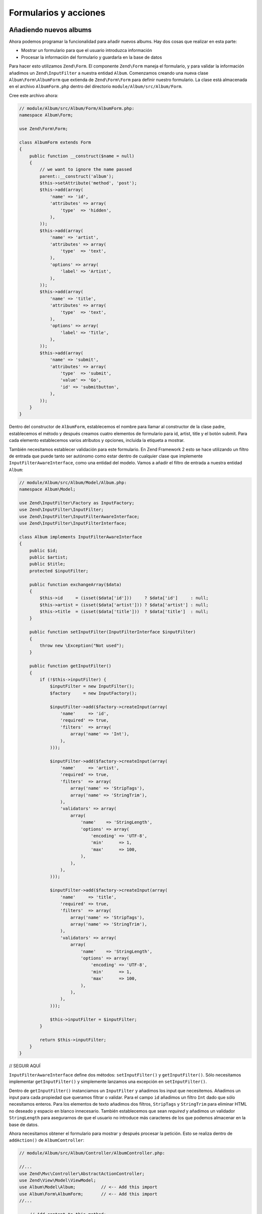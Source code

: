 .. _user-guide-forms-and-actions:

######################
Formularios y acciones
######################

Añadiendo nuevos albums
-----------------------

Ahora podemos programar la funcionalidad para añadir nuevos albums. Hay dos cosas que realizar
en esta parte:

* Mostrar un formulario para que el usuario introduzca información
* Procesar la información del formulario y guardarla en la base de datos
  
Para hacer esto utilizamos ``Zend\Form``. El componente ``Zend\Form`` maneja el formulario,
y para validar la información añadimos un ``Zend\InputFilter`` a nuestra entidad ``Album``.
Comenzamos creando una nueva clase ``Album\Form\AlbumForm`` que extienda de
``Zend\Form\Form`` para definir nuestro formulario. La clase está almacenada en el
archivo ``AlbumForm.php`` dentro del directorio ``module/Album/src/Album/Form``.

Cree este archivo ahora:

.. code-block:: php

    // module/Album/src/Album/Form/AlbumForm.php:
    namespace Album\Form;

    use Zend\Form\Form;

    class AlbumForm extends Form
    {
        public function __construct($name = null)
        {
            // we want to ignore the name passed
            parent::__construct('album');
            $this->setAttribute('method', 'post');
            $this->add(array(
                'name' => 'id',
                'attributes' => array(
                    'type'  => 'hidden',
                ),
            ));
            $this->add(array(
                'name' => 'artist',
                'attributes' => array(
                    'type'  => 'text',
                ),
                'options' => array(
                    'label' => 'Artist',
                ),
            ));
            $this->add(array(
                'name' => 'title',
                'attributes' => array(
                    'type'  => 'text',
                ),
                'options' => array(
                    'label' => 'Title',
                ),
            ));
            $this->add(array(
                'name' => 'submit',
                'attributes' => array(
                    'type'  => 'submit',
                    'value' => 'Go',
                    'id' => 'submitbutton',
                ),        
            ));
        }
    }

Dentro del constructor de ``AlbumForm``, establecemos el nombre para llamar al constructor
de la clase padre, establecemos el método y después creamos cuatro elementos de formulario para 
id, artist, title y el botón submit. Para cada elemento establecemos varios atributos y opciones,
incluida la etiqueta a mostrar.

También necesitamos establecer validación para este formulario. En Zend Framework 2 esto se hace
utilizando un filtro de entrada que puede tanto ser autónomo como estar dentro de cualquier clase
que implemente ``InputFilterAwareInterface``, como una entidad del modelo. Vamos a
añadir el filtro de entrada a nuestra entidad ``Album``:

.. code-block:: php

    // module/Album/src/Album/Model/Album.php:
    namespace Album\Model;

    use Zend\InputFilter\Factory as InputFactory;
    use Zend\InputFilter\InputFilter;
    use Zend\InputFilter\InputFilterAwareInterface;
    use Zend\InputFilter\InputFilterInterface;

    class Album implements InputFilterAwareInterface
    {
        public $id;
        public $artist;
        public $title;
        protected $inputFilter;

        public function exchangeArray($data)
        {
            $this->id     = (isset($data['id']))     ? $data['id']     : null;
            $this->artist = (isset($data['artist'])) ? $data['artist'] : null;
            $this->title  = (isset($data['title']))  ? $data['title']  : null;
        }

        public function setInputFilter(InputFilterInterface $inputFilter)
        {
            throw new \Exception("Not used");
        }

        public function getInputFilter()
        {
            if (!$this->inputFilter) {
                $inputFilter = new InputFilter();
                $factory     = new InputFactory();

                $inputFilter->add($factory->createInput(array(
                    'name'     => 'id',
                    'required' => true,
                    'filters'  => array(
                        array('name' => 'Int'),
                    ),            
                )));

                $inputFilter->add($factory->createInput(array(
                    'name'     => 'artist',
                    'required' => true,
                    'filters'  => array(
                        array('name' => 'StripTags'),
                        array('name' => 'StringTrim'),
                    ),
                    'validators' => array(
                        array(
                            'name'    => 'StringLength',
                            'options' => array(
                                'encoding' => 'UTF-8',
                                'min'      => 1,
                                'max'      => 100,
                            ),
                        ),
                    ),
                )));

                $inputFilter->add($factory->createInput(array(
                    'name'     => 'title',
                    'required' => true,
                    'filters'  => array(
                        array('name' => 'StripTags'),
                        array('name' => 'StringTrim'),
                    ),
                    'validators' => array(
                        array(
                            'name'    => 'StringLength',
                            'options' => array(
                                'encoding' => 'UTF-8',
                                'min'      => 1,
                                'max'      => 100,
                            ),
                        ),
                    ),
                )));

                $this->inputFilter = $inputFilter;        
            }

            return $this->inputFilter;
        }
    }

// SEGUIR AQUÍ

``InputFilterAwareInterface`` define dos métodos: ``setInputFilter()`` y 
``getInputFilter()``. Sólo necesitamos implementar ``getInputFilter()`` y
simplemente lanzamos una excepción en ``setInputFilter()``.

Dentro de ``getInputFilter()`` instanciamos un ``InputFilter`` y añadimos los
input que necesitemos. Añadimos un input para cada propiedad que queramos
filtrar o validar. Para el campo ``id`` añadimos un filtro ``Int`` dado que sólo
necesitamos enteros. Para los elementos de texto añadimos dos filtros, ``StripTags`` y
``StringTrim`` para eliminar HTML no deseado y espacio en blanco innecesario. También establecemos
que sean *required* y añadimos un validador ``StringLength`` para asegurarnos de que
el usuario no introduce más caracteres de los que podemos almacenar en la base de datos.

Ahora necesitamos obtener el formulario para mostrar y después procesar la petición.
Esto se realiza dentro de ``addAction()`` de ``AlbumController``:

.. code-block:: php

    // module/Album/src/Album/Controller/AlbumController.php:

    //...
    use Zend\Mvc\Controller\AbstractActionController;
    use Zend\View\Model\ViewModel;
    use Album\Model\Album;          // <-- Add this import
    use Album\Form\AlbumForm;       // <-- Add this import
    //...

        // Add content to this method:
        public function addAction()
        {
            $form = new AlbumForm();
            $form->get('submit')->setValue('Add');

            $request = $this->getRequest();
            if ($request->isPost()) {
                $album = new Album();
                $form->setInputFilter($album->getInputFilter());
                $form->setData($request->getPost());

                if ($form->isValid()) {
                    $album->exchangeArray($form->getData());
                    $this->getAlbumTable()->saveAlbum($album);

                    // Redirect to list of albums
                    return $this->redirect()->toRoute('album');
                }
            }
            return array('form' => $form);
        }
    //...

Tras añadir el ``AlbumForm`` a la lista de uso, implementamos ``addAction()``.
Vamos a analizar el código de ``addAction()`` con algo más de detalle:

.. code-block:: php

    $form = new AlbumForm();
    $form->submit->setValue('Add');

Instanciamos `AlbumForm` y damos valor “Add” a la etiqueta del botón submit. 
Hacemos esto aquí dado que querremos reutilizar el formulario cuando editemos un album y utilizaremos
una etiqueta diferente.

.. code-block:: php

    $request = $this->getRequest();
    if ($request->isPost()) {
        $album = new Album();
        $form->setInputFilter($album->getInputFilter());
        $form->setData($request->getPost());
        if ($form->isValid()) {

If the ``Request`` object’s ``isPost()`` method is true, then the form has been
submitted and so we set the form’s input filter from an album instance. We then
set the posted data to the form and check to see if it is valid using the
``isValid()`` member function of the form.

Si el método ``isPost()`` del objeto ``Request`` se evalua a true, entonces el formulario ha sido
entregado y establecemos el filtro de entrada del formulario // SEGUIR

.. code-block:: php

    $album->exchangeArray($form->getData());
    $this->getAlbumTable()->saveAlbum($album);

If the form is valid, then we  grab the data from the form and store to the
model using ``saveAlbum()``.

.. code-block:: php

    // Redirect to list of albums
    return $this->redirect()->toRoute('album');

After we have saved the new album row, we redirect back to the list of albums
using the ``Redirect`` controller plugin.

.. code-block:: php

    return array('form' => $form);

Finally, we return the variables that we want assigned to the view. In this
case, just the form object. Note that Zend Framework 2 also allows you to simply
return an array containing the variables to be assigned to the view and it will
create a ``ViewModel`` behind the scenes for you. This saves a little typing.

We now need to render the form in the add.phtml view script:

.. code-block:: php

    <?php
    // module/Album/view/album/album/add.phtml:

    $title = 'Add new album';
    $this->headTitle($title);
    ?>
    <h1><?php echo $this->escapeHtml($title); ?></h1>
    <?php
    $form = $this->form;
    $form->setAttribute('action', $this->url('album', array('action' => 'add')));
    $form->prepare();

    echo $this->form()->openTag($form);
    echo $this->formHidden($form->get('id'));
    echo $this->formRow($form->get('title'));
    echo $this->formRow($form->get('artist'));
    echo $this->formSubmit($form->get('submit'));
    echo $this->form()->closeTag();

Again, we display a title as before and then we render the form. Zend Framework
provides some view helpers to make this a little easier. The ``form()`` view
helper has an ``openTag()`` and ``closeTag()`` method which we use to open and
close the form.  Then for each element with a label, we can use ``formRow()``,
but for the two elements that are standalone, we use ``formHidden()`` and
``formSubmit()``. 

.. image:: ../images/user-guide.forms-and-actions.add-album-form.png
    :width: 940 px

You should now be able to use the “Add new album” link on the home page of the
application to add a new album record.

Editing an album
----------------

Editing an album is almost identical to adding one, so the code is very similar.
This time we use ``editAction()`` in the ``AlbumController``:

.. code-block:: php

    // module/Album/src/Album/AlbumController.php:
    //...

        // Add content to this method:
        public function editAction()
        {
            $id = (int) $this->params()->fromRoute('id', 0);
            if (!$id) {
                return $this->redirect()->toRoute('album', array(
                    'action' => 'add'
                ));
            }
            $album = $this->getAlbumTable()->getAlbum($id);

            $form  = new AlbumForm();
            $form->bind($album);
            $form->get('submit')->setAttribute('value', 'Edit');
            
            $request = $this->getRequest();
            if ($request->isPost()) {
                $form->setInputFilter($album->getInputFilter());
                $form->setData($request->getPost());

                if ($form->isValid()) {
                    $this->getAlbumTable()->saveAlbum($album);

                    // Redirect to list of albums
                    return $this->redirect()->toRoute('album');
                }
            }

            return array(
                'id' => $id,
                'form' => $form,
            );
        }
    //...

This code should look comfortably familiar. Let’s look at the differences from
adding an album. Firstly, we look for the ``id`` that is in the matched route
and use it to load the album to be edited:

.. code-block:: php

    $id = (int) $this->params()->fromRoute('id', 0);
    if (!$id) {
        return $this->redirect()->toRoute('album', array(
            'action' => 'add'
        ));
    }
    $album = $this->getAlbumTable()->getAlbum($id);

``params`` is a controller plugin that provides a convenient way to retrieve
parameters from the matched route.  We use it to retrieve the ``id`` from the
route we created in the modules’ ``module.config.php``. If the ``id`` is zero,
then we redirect to the add action, otherwise, we continue by getting the album
entity from the database.

.. code-block:: php

    $form = new AlbumForm();
    $form->bind($album);
    $form->get('submit')->setAttribute('value', 'Edit');

The form’s ``bind()`` method attaches the model to the form. This is used in two
ways:

# When displaying the form, the initial values for each element are extracted
  from the model.
# After successful validation in isValid(), the data from the form is put back
  into the model.

These operations are done using a hydrator object. There are a number of
hydrators, but the default one is ``Zend\Stdlib\Hydrator\ArraySerializable``
which expects to find two methods in the model: ``getArrayCopy()`` and
``exchangeArray()``. We have already written ``exchangeArray()`` in our
``Album`` entity, so just need to write ``getArrayCopy()``:

.. code-block:: php

    // module/Album/src/Album/Model/Album.php:
    // ...
        public function exchangeArray($data)
        {
            $this->id     = (isset($data['id']))     ? $data['id']     : null;
            $this->artist = (isset($data['artist'])) ? $data['artist'] : null;
            $this->title  = (isset($data['title']))  ? $data['title']  : null;
        }

        // Add the following method:
        public function getArrayCopy()
        {
            return get_object_vars($this);
        }
    // ...

As a result of using ``bind()`` with its hydrator, we do not need to populate the
form’s data back into the ``$album`` as that’s already been done, so we can just
call the mappers’ ``saveAlbum()`` to store the changes back to the database.

The view template, ``edit.phtml``, looks very similar to the one for adding an
album:

.. code-block:: php

    <?php
    // module/Album/view/album/album/edit.phtml:

    $title = 'Edit album';
    $this->headTitle($title);
    ?>
    <h1><?php echo $this->escapeHtml($title); ?></h1>

    <?php
    $form = $this->form;
    $form->setAttribute('action', $this->url(
        'album', 
        array(
            'action' => 'edit',
            'id'     => $this->id,
        )
    ));
    $form->prepare();

    echo $this->form()->openTag($form);
    echo $this->formHidden($form->get('id'));
    echo $this->formRow($form->get('title'));
    echo $this->formRow($form->get('artist'));
    echo $this->formSubmit($form->get('submit'));
    echo $this->form()->closeTag();

The only changes are to use the ‘Edit Album’ title and set the form’s action to
the ‘edit’ action too.

You should now be able to edit albums.

Deleting an album
-----------------

To round out our application, we need to add deletion. We have a Delete link
next to each album on our list page and the naïve approach would be to do a
delete when it’s clicked. This would be wrong. Remembering our HTTP spec, we
recall that you shouldn’t do an irreversible action using GET and should use
POST instead.

We shall show a confirmation form when the user clicks delete and if they then
click “yes”, we will do the deletion. As the form is trivial, we’ll code it
directly into our view (``Zend\Form`` is, after all, optional!).

Let’s start with the action code in ``AlbumController::deleteAction()``:

.. code-block:: php

    // module/Album/src/Album/AlbumController.php:
    //...
        // Add content to the following method:
        public function deleteAction()
        {
            $id = (int) $this->params()->fromRoute('id', 0);
            if (!$id) {
                return $this->redirect()->toRoute('album');
            }

            $request = $this->getRequest();
            if ($request->isPost()) {
                $del = $request->getPost('del', 'No');

                if ($del == 'Yes') {
                    $id = (int) $request->getPost('id');
                    $this->getAlbumTable()->deleteAlbum($id);
                }

                // Redirect to list of albums
                return $this->redirect()->toRoute('album');
            }

            return array(
                'id'    => $id,
                'album' => $this->getAlbumTable()->getAlbum($id)
            );
        }
    //...

As before, we get the ``id`` from the matched route,and check the request
object’s ``isPost()`` to determine whether to show the confirmation page or to
delete the album. We use the table object to delete the row using the
``deleteAlbum()`` method and then redirect back the list of albums. If the
request is not a POST, then we retrieve the correct database record and assign
to the view, along with the ``id``.

The view script is a simple form:

.. code-block:: php

    <?php
    // module/Album/view/album/album/delete.phtml:

    $title = 'Delete album';
    $this->headTitle($title);
    ?>
    <h1><?php echo $this->escapeHtml($title); ?></h1>

    <p>Are you sure that you want to delete 
        '<?php echo $this->escapeHtml($album->title); ?>' by 
        '<?php echo $this->escapeHtml($album->artist); ?>'?
    </p>
    <?php 
    $url = $this->url('album', array(
        'action' => 'delete', 
        'id'     => $this->id,
    )); 
    ?>
    <form action="<?php echo $url; ?>" method="post">
    <div>
        <input type="hidden" name="id" value="<?php echo (int) $album->id; ?>" />
        <input type="submit" name="del" value="Yes" />
        <input type="submit" name="del" value="No" />
    </div>
    </form>

In this script, we display a confirmation message to the user and then a form
with "Yes" and "No" buttons. In the action, we checked specifically for the “Yes”
value when doing the deletion.

Ensuring that the home page displays the list of albums
-------------------------------------------------------

One final point. At the moment, the home page, http://zf2-tutorial.localhost/
doesn’t display the list of albums. 

This is due to a route set up in the ``Application`` module’s
``module.config.php``. To change it, open
``module/Application/config/module.config.php`` and find the home route:

.. code-block:: php

    'home' => array(
        'type' => 'Zend\Mvc\Router\Http\Literal',
        'options' => array(
            'route'    => '/',
            'defaults' => array(
                'controller' => 'Application\Controller\Index',
                'action'     => 'index',
            ),
        ),
    ),

Change the ``controller`` from ``Application\Controller\Index`` to
``Album\Controller\Album``:

.. code-block:: php

    'home' => array(
        'type' => 'Zend\Mvc\Router\Http\Literal',
        'options' => array(
            'route'    => '/',
            'defaults' => array(
                'controller' => 'Album\Controller\Album', // <-- change here
                'action'     => 'index',
            ),
        ),
    ),

That’s it - you now have a fully working application!
